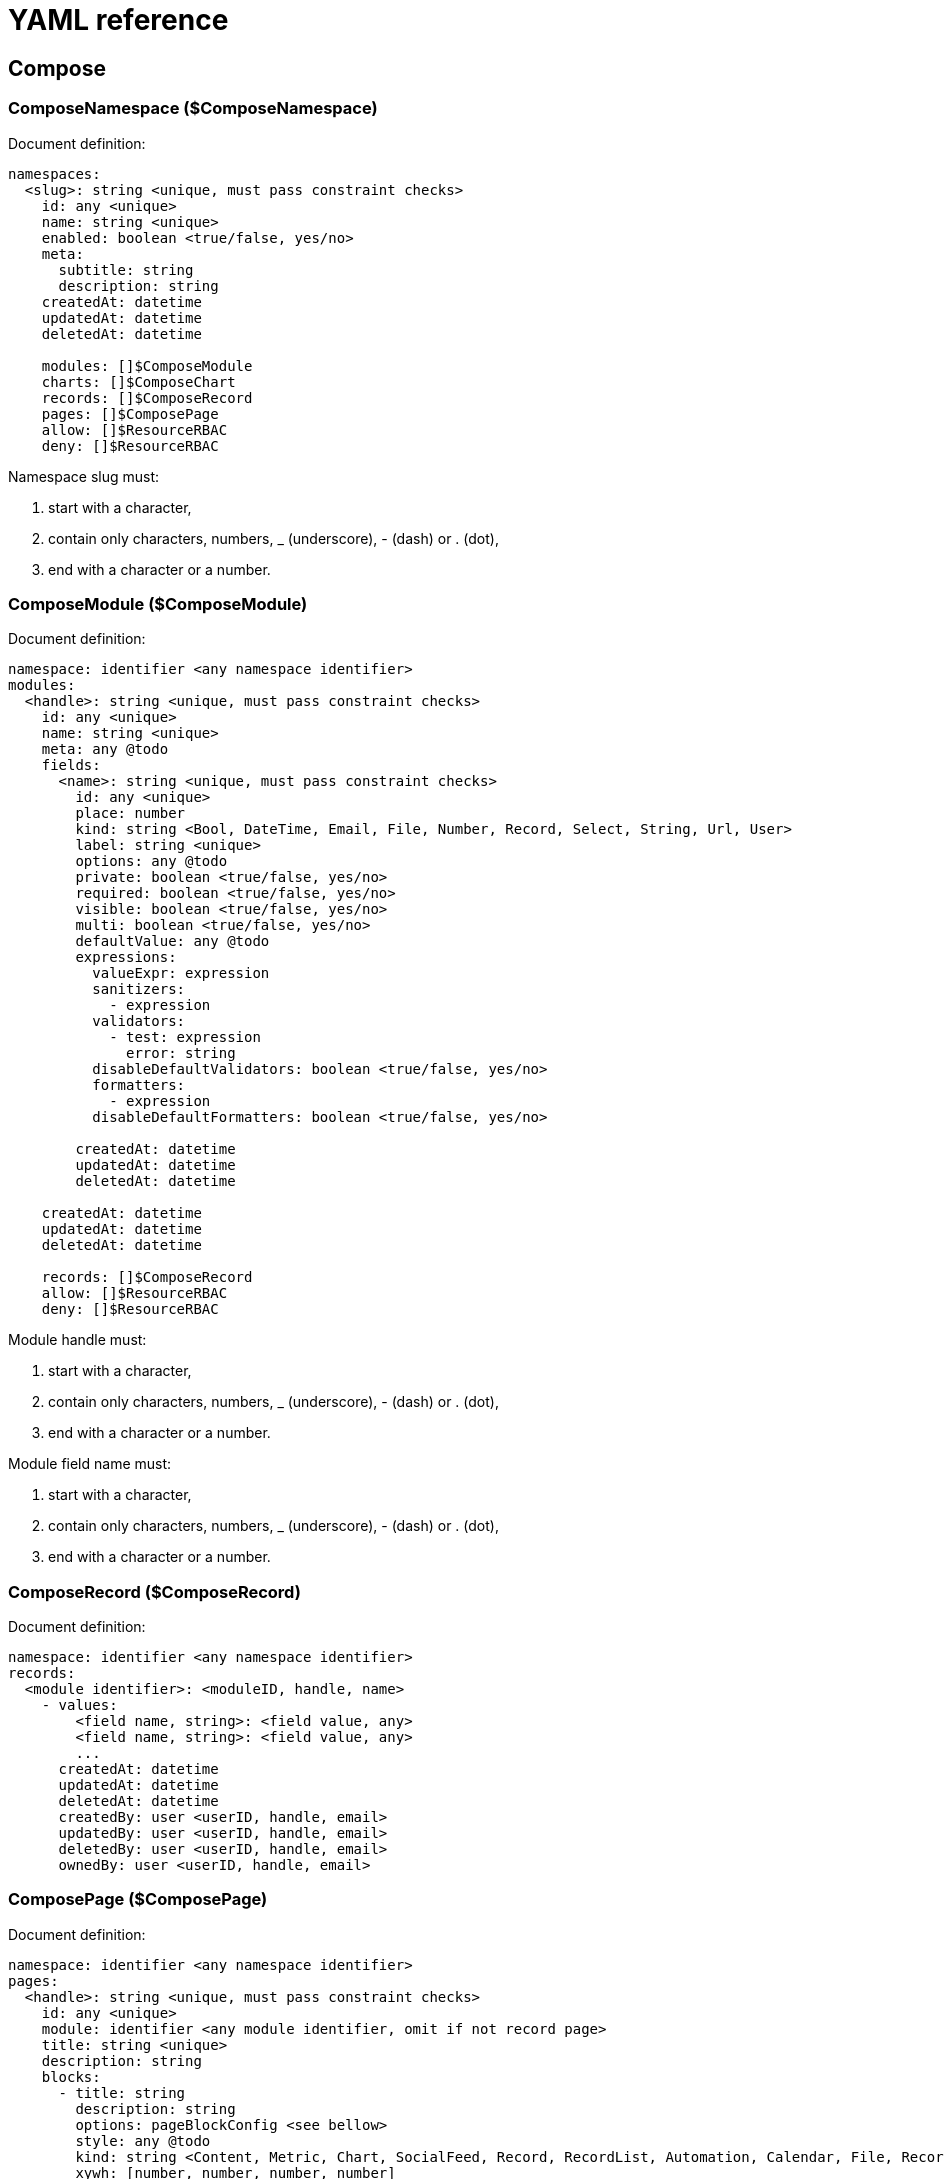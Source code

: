 = YAML reference

== Compose

=== ComposeNamespace ($ComposeNamespace)

.Document definition:
[source,yaml]
----
namespaces:
  <slug>: string <unique, must pass constraint checks>
    id: any <unique>
    name: string <unique>
    enabled: boolean <true/false, yes/no>
    meta:
      subtitle: string
      description: string
    createdAt: datetime
    updatedAt: datetime
    deletedAt: datetime

    modules: []$ComposeModule
    charts: []$ComposeChart
    records: []$ComposeRecord
    pages: []$ComposePage
    allow: []$ResourceRBAC
    deny: []$ResourceRBAC
----

.Namespace slug must:
. start with a character,
. contain only characters, numbers, _ (underscore), - (dash) or . (dot),
. end with a character or a number.

=== ComposeModule ($ComposeModule)

.Document definition:
[source,yaml]
----
namespace: identifier <any namespace identifier>
modules:
  <handle>: string <unique, must pass constraint checks>
    id: any <unique>
    name: string <unique>
    meta: any @todo
    fields:
      <name>: string <unique, must pass constraint checks>
        id: any <unique>
        place: number
        kind: string <Bool, DateTime, Email, File, Number, Record, Select, String, Url, User>
        label: string <unique>
        options: any @todo
        private: boolean <true/false, yes/no>
        required: boolean <true/false, yes/no>
        visible: boolean <true/false, yes/no>
        multi: boolean <true/false, yes/no>
        defaultValue: any @todo
        expressions:
          valueExpr: expression
          sanitizers:
            - expression
          validators:
            - test: expression
              error: string
          disableDefaultValidators: boolean <true/false, yes/no>
          formatters:
            - expression
          disableDefaultFormatters: boolean <true/false, yes/no>

        createdAt: datetime
        updatedAt: datetime
        deletedAt: datetime

    createdAt: datetime
    updatedAt: datetime
    deletedAt: datetime

    records: []$ComposeRecord
    allow: []$ResourceRBAC
    deny: []$ResourceRBAC
----

.Module handle must:
. start with a character,
. contain only characters, numbers, _ (underscore), - (dash) or . (dot),
. end with a character or a number.

.Module field name must:
. start with a character,
. contain only characters, numbers, _ (underscore), - (dash) or . (dot),
. end with a character or a number.

=== ComposeRecord ($ComposeRecord)

.Document definition:
[source,yaml]
----
namespace: identifier <any namespace identifier>
records:
  <module identifier>: <moduleID, handle, name>
    - values:
        <field name, string>: <field value, any>
        <field name, string>: <field value, any>
        ...
      createdAt: datetime
      updatedAt: datetime
      deletedAt: datetime
      createdBy: user <userID, handle, email>
      updatedBy: user <userID, handle, email>
      deletedBy: user <userID, handle, email>
      ownedBy: user <userID, handle, email>
----

=== ComposePage ($ComposePage)

.Document definition:
[source,yaml]
----
namespace: identifier <any namespace identifier>
pages:
  <handle>: string <unique, must pass constraint checks>
    id: any <unique>
    module: identifier <any module identifier, omit if not record page>
    title: string <unique>
    description: string
    blocks:
      - title: string
        description: string
        options: pageBlockConfig <see bellow>
        style: any @todo
        kind: string <Content, Metric, Chart, SocialFeed, Record, RecordList, Automation, Calendar, File, RecordOrganizer, IFrame>
        xywh: [number, number, number, number]
    children: []$ComposePage
    visible: boolean <true/false, yes/no>
    weight: number <set [-9.223.372.036.854.775.808, 9.223.372.036.854.775.807]>
    createdAt: datetime
    updatedAt: datetime
    deletedAt: datetime
----

.Page handle must:
. start with a character,
. contain only characters, numbers, _ (underscore), - (dash) or . (dot),
. end with a character or a number.

.Page block configuration based on type:
[cols="1m,5a"]
|===
|Block kind|Options structure

| Content
|
[source,yaml]
----
body: string
----

| Metric
|
[source,yaml]
----
metrics:
  - label: string
    module: identifier <any module identifier>
    dimensionField: identifier <any module field identifier>
    dateFormat: string
    filter: string
    bucketSize: string
    metricField: string
    operation: string <countd, sum, max, min, avg>
    numberFormat: string
    prefix: string
    suffix: string
    transformFx: string
    labelStyle:
      color: string <hex color>
      backgroundColor: string <hex color>
      fontSize: string <size in px>
    valueStyle:
      color: string <hex color>
      backgroundColor: string <hex color>
      fontSize: string <size in px>
----

| Chart
|
[source,yaml]
----
chart: identifier <any chart identifier>
----

| SocialFeed
|
[source,yaml]
----
module: identifier <any module identifier>
fields:
  - identifier <any module field identifier>
  - identifier <any module field identifier>
  ...
profileSourceField: identifier <any module field identifier>
profileUrl: URL
----

| Record
|
[source,yaml]
----
fields:
  - identifier <any module field identifier>
  - identifier <any module field identifier>
  ...
----

| RecordList
|
[source,yaml]
----
module: identifier <any module identifier>
prefilter: string
presort: string
fields:
  - identifier <any module field identifier>
  - identifier <any module field identifier>
  ...
hideHeader: boolean <true/false, yes/no>
hideAddButton: boolean <true/false, yes/no>
hideSearch: boolean <true/false, yes/no>
hidePaging: boolean <true/false, yes/no>
hideSorting: boolean <true/false, yes/no>
hideRecordReminderButton: boolean <true/false, yes/no>
hideRecordCloneButton: boolean <true/false, yes/no>
hideRecordEditButton: boolean <true/false, yes/no>
hideRecordViewButton: boolean <true/false, yes/no>
allowExport: boolean <true/false, yes/no>
perPage: number
fullPageNavigation: boolean <true/false, yes/no>
showTotalCount: boolean <true/false, yes/no>

editable: boolean <true/false, yes/no>
draggable: boolean <true/false, yes/no>
positionField: identifier <any module field identifier>
refField: identifier <any module field identifier>
editFields:
  - identifier <any module field identifier>
  - identifier <any module field identifier>
  ...

selectable: boolean <true/false, yes/no>
selectMode: string <multi, single, range>

selectionButtons:
  - script: identifier <automation script name>
    resourceType: string <compose:record>
    label: string
    variant: string <primary, secondary, light, dark, success, danger, warning>
    enabled: boolean <true/false, yes/no>
----

| Automation
|
[source,yaml]
----
buttons:
  - script: identifier <automation script name>
    resourceType: string <compose:record>
    label: string
    variant: string <primary, secondary, light, dark, success, danger, warning>
    enabled: boolean <true/false, yes/no>
sealed: boolean <true/false, yes/no>
----

| Calendar
|
[source,yaml]
----
defaultView: string <dayGridMonth, dayGridMonth, timeGridWeek, timeGridDay, listMonth>
feeds:
  - resource: string <record, reminder>
    startField: identifier <any module field identifier>
    endField: identifier <any module field identifier>
    titleField: identifier <any module field identifier>
    options:
      color: string <hex color>
      prefilter: string
      module: identifier <any module identifier>
    allDay: boolean <true/false, yes/no>
header:
  hide: boolean <true/false, yes/no>
  views: string <dayGridMonth, dayGridMonth, timeGridWeek, timeGridDay, listMonth>
  hidePrevNext: boolean <true/false, yes/no>
  hideToday: boolean <true/false, yes/no>
  hideTitle: boolean <true/false, yes/no>
locale: string
----

| File
|
[source,yaml]
----
mode: string <list, grid, single, gallery>
attachments: (! currently only existing attachments are supported)
  - identifier <attachmentID>
----

| RecordOrganizer
|
[source,yaml]
----
module: identifier <any module identifier>
labelField: identifier <any module field identifier>
descriptionField: identifier <any module field identifier>
filter: string
positionField: identifier <any module field identifier>
groupField: identifier <any module field identifier>
group: string
----

| IFrame
|
[source,yaml]
----
srcField: identifier <any module field identifier>
src: URL <Twitter feed URL>
wrap: string <Plain, Card>
----

|===

=== ComposeChart ($ComposeChart)

.Document definition:
[source,yaml]
----
namespace: identifier <any namespace identifier>
charts:
  - id: any <unique>
    handle: string <unique, must pass constraint checks> @todo
    name: string <unique>
    config: any @todo
    createdAt: datetime
    updatedAt: datetime
    deletedAt: datetime
----

== System

=== Role ($Role)

.Document definition:
[source,yaml]
----
roles:
  <handle>: string <unique, must pass constraint checks>
    id: any <unique>
    name: string <unique>
    createdAt: datetime
    updatedAt: datetime
    archivedAt: datetime
    deletedAt: datetime
----

.Role handle must:
. start with a character,
. contain only characters, numbers, _ (underscore), - (dash) or . (dot),
. end with a character or a number.

=== User ($User)

.Document definition:
[source,yaml]
----
users:
  <handle>: string <unique, must pass constraint checks>
    id: any <unique>
    username: string <unique, must pass constraint checks> @todo
    email: string <unique, must be valid email> @todo
    name: string
    meta:
      Avatar: string
    emailConfirmed: boolean <true/false, yes/no>
    createdAt: datetime
    updatedAt: datetime
    suspendedAt: datetime
    deletedAt: datetime
----

.User handle must:
. start with a character,
. contain only characters, numbers, _ (underscore), - (dash) or . (dot),
. end with a character or a number.

=== Application ($Application)

.Document definition:
[source,yaml]
----
applications:
  - id: any <unique>
    name: string <unique>
    enabled: boolean <true/false, yes/no>
    unify:
      name: string
      listed: boolean <true/false, yes/no>
      icon: string
      logo: string
      url: url
      config: string <stringified json>
      order: number <positive number, 0 inclusive>
    createdAt: datetime
    updatedAt: datetime
    deletedAt: datetime
----

=== Setting ($Setting)

.Document definition:
[source,yaml]
----
settings:
  <setting key, string>: <setting value, any>
  <setting key, string>: <setting value, any>
  ...
----

=== Resource RBAC ($ResourceRBAC)

.Definition:
[source,yaml]
----
<permit>: <string; allow, deny>
  <identifier>: <any role identifier>
    - <operation; string; @todo>
----

== Messaging

=== Messaging channel ($MessagingChannel)

.Document definition:
[source,yaml]
----
channels:
  - channelID: any <unique>
    name: string <unique>
    topic: string
    type: string <public, private, group>
    meta: any @todo
    membershipPolicy: string <featured, forced; omit for default>
    creatorID: identifier <any user identifier>
    createdAt: datetime
    updatedAt: datetime
    archivedAt: datetime
    deletedAt: datetime
----

== All in one

.Document definition:
[source,yaml]
----
// Compose
namespaces:
  []$ComposeNamespace
modules:
  []$ComposeModule
records:
  []$ComposeRecord
pages:
  []$ComposePage
charts:
  []$ComposeChart

// Messaging
channels:
  []$MessagingChannel

// System
roles:
  []$Role
users:
  []$User
applications:
  []$Application
settings:
  []$Setting
allow:
  <identifier>: <any role identifier>
    <resource>: <resourceType>
      - <operation; string; @todo>
deny:
  <identifier>: <any role identifier>
    <resource>: <resourceType>
      - <operation; string; @todo>
----

